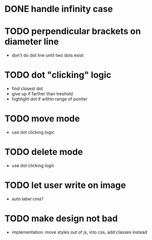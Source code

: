* DONE handle infinity case
* TODO perpendicular brackets on diameter line
- don't do dot line until two dots exist
* TODO dot "clicking" logic
- find closest dot
- give up if farther than treshold
- highlight dot if within range of pointer
* TODO move mode
- use dot clicking logic
* TODO delete mode
- use dot clicking logic
* TODO let user write on image
- auto label cma?
* TODO make design not bad
- implementation: move styles out of js, into css, add classes instead

